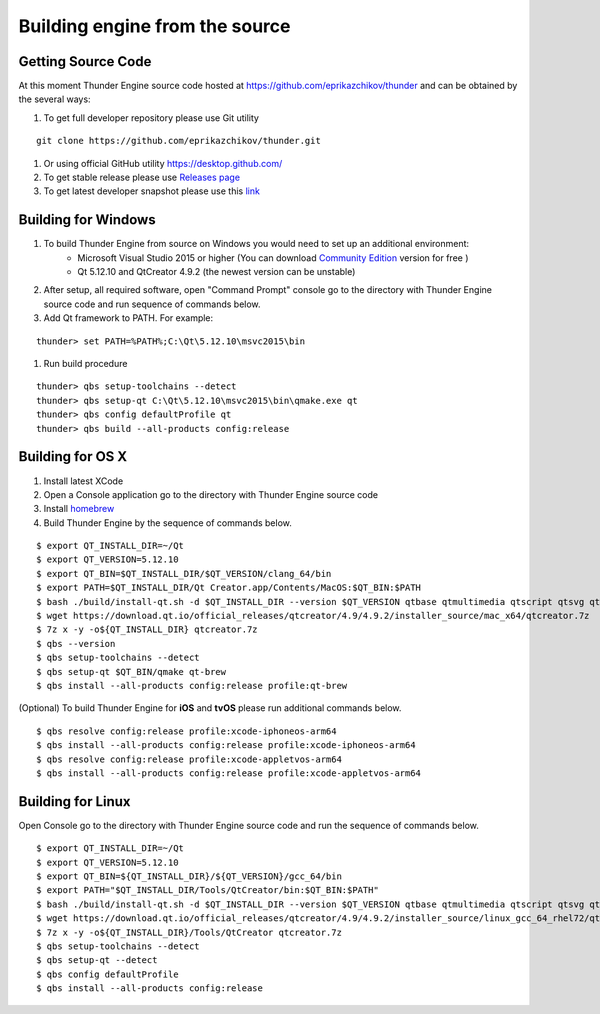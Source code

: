 .. _doc_source:

Building engine from the source
==============================

.. _doc_build_source:

Getting Source Code
----------------------------------------------

At this moment Thunder Engine source code hosted at https://github.com/eprikazchikov/thunder and can be obtained by the several ways:

#. To get full developer repository please use Git utility

::

    git clone https://github.com/eprikazchikov/thunder.git

#. Or using official GitHub utility https://desktop.github.com/

#. To get stable release please use `Releases page <https://github.com/eprikazchikov/thunder/releases>`_

#. To get latest developer snapshot please use this `link <https://github.com/eprikazchikov/thunder/archive/master.zip>`_

.. _doc_build_windows:

Building for Windows
----------------------------------------------

#. To build Thunder Engine from source on Windows you would need to set up an additional environment:
    * Microsoft Visual Studio 2015 or higher (You can download `Community Edition <https://visualstudio.microsoft.com/thank-you-downloading-visual-studio/?sku=Community&rel=15#>`_ version for free )
    * Qt 5.12.10 and  QtCreator 4.9.2 (the newest version can be unstable)

#. After setup, all required software, open "Command Prompt" console go to the directory with Thunder Engine source code and run sequence of commands below.

#. Add Qt framework to PATH. For example:

::

    thunder> set PATH=%PATH%;C:\Qt\5.12.10\msvc2015\bin

#. Run build procedure

::

    thunder> qbs setup-toolchains --detect
    thunder> qbs setup-qt C:\Qt\5.12.10\msvc2015\bin\qmake.exe qt
    thunder> qbs config defaultProfile qt
    thunder> qbs build --all-products config:release

.. _doc_build_osx:

Building for OS X
----------------------------------------------

#. Install latest XCode

#. Open a Console application go to the directory with Thunder Engine source code

#. Install `homebrew <https://docs.brew.sh/Installation>`_

#. Build Thunder Engine by the sequence of commands below.

::

    $ export QT_INSTALL_DIR=~/Qt
    $ export QT_VERSION=5.12.10
    $ export QT_BIN=$QT_INSTALL_DIR/$QT_VERSION/clang_64/bin
    $ export PATH=$QT_INSTALL_DIR/Qt Creator.app/Contents/MacOS:$QT_BIN:$PATH
    $ bash ./build/install-qt.sh -d $QT_INSTALL_DIR --version $QT_VERSION qtbase qtmultimedia qtscript qtsvg qtimageformats qtgraphicaleffects qtquickcontrols2 qttools qtxmlpatterns qtdeclarative
    $ wget https://download.qt.io/official_releases/qtcreator/4.9/4.9.2/installer_source/mac_x64/qtcreator.7z
    $ 7z x -y -o${QT_INSTALL_DIR} qtcreator.7z
    $ qbs --version
    $ qbs setup-toolchains --detect
    $ qbs setup-qt $QT_BIN/qmake qt-brew
    $ qbs install --all-products config:release profile:qt-brew


(Optional) To build Thunder Engine for **iOS** and **tvOS** please run additional commands below.

::

    $ qbs resolve config:release profile:xcode-iphoneos-arm64
    $ qbs install --all-products config:release profile:xcode-iphoneos-arm64
    $ qbs resolve config:release profile:xcode-appletvos-arm64
    $ qbs install --all-products config:release profile:xcode-appletvos-arm64


.. _doc_build_ubuntu:

Building for Linux
--------------------------------------------------

Open Console go to the directory with Thunder Engine source code and run the sequence of commands below.

::

    $ export QT_INSTALL_DIR=~/Qt
    $ export QT_VERSION=5.12.10
    $ export QT_BIN=${QT_INSTALL_DIR}/${QT_VERSION}/gcc_64/bin
    $ export PATH="$QT_INSTALL_DIR/Tools/QtCreator/bin:$QT_BIN:$PATH"
    $ bash ./build/install-qt.sh -d $QT_INSTALL_DIR --version $QT_VERSION qtbase qtmultimedia qtscript qtsvg qtimageformats qtgraphicaleffects qtquickcontrols2 qttools qtxmlpatterns qtdeclarative icu
    $ wget https://download.qt.io/official_releases/qtcreator/4.9/4.9.2/installer_source/linux_gcc_64_rhel72/qtcreator.7z
    $ 7z x -y -o${QT_INSTALL_DIR}/Tools/QtCreator qtcreator.7z
    $ qbs setup-toolchains --detect
    $ qbs setup-qt --detect
    $ qbs config defaultProfile
    $ qbs install --all-products config:release
